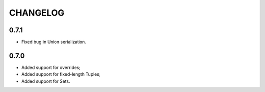 =========
CHANGELOG
=========

0.7.1
=====

* Fixed bug in Union serialization.


0.7.0
=====

* Added support for overrides;
* Added support for fixed-length Tuples;
* Added support for Sets.

